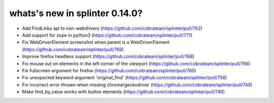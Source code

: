 .. Copyright 2020 splinter authors. All rights reserved.
   Use of this source code is governed by a BSD-style
   license that can be found in the LICENSE file.

.. meta::
    :description: New splinter features on version 0.14.0.
    :keywords: splinter 0.14.0, news

whats's new in splinter 0.14.0?
===============================

* Add FindLinks api to non-webdrivers (https://github.com/cobrateam/splinter/pull/762)
* Add support for zope in python3 (https://github.com/cobrateam/splinter/pull/771)
* Fix WebDriverElement.screenshot when parent is a WebDriverElement (https://github.com/cobrateam/splinter/pull/769)
* Improve firefox headless support (https://github.com/cobrateam/splinter/pull/768)
* Fix mouse out on elements in the left corner of the viewport (https://github.com/cobrateam/splinter/pull/766)
* Fix fullscreen argument for firefox (https://github.com/cobrateam/splinter/pull/765)
* Fix unexpected keyword argument 'original_find' (https://github.com/cobrateam/splinter/pull/758)
* Fix incorrect error thrown when missing chrome/geckodriver (https://github.com/cobrateam/splinter/pull/749)
* Make find_by_value works with button elements (https://github.com/cobrateam/splinter/pull/746)
